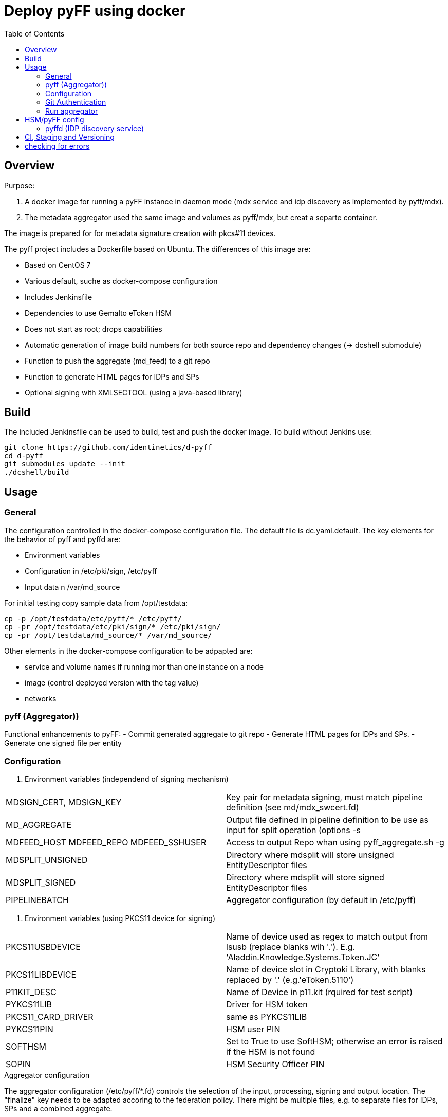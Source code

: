 :toc:
= Deploy pyFF using docker

== Overview
Purpose:

1. A docker image for running a pyFF instance in daemon mode (mdx service and idp discovery as implemented by pyff/mdx).
2. The metadata aggregator used the same image and volumes as pyff/mdx, but creat a separte container.

The image is prepared for for metadata signature creation with pkcs#11 devices.


The pyff project includes a Dockerfile based on Ubuntu. The differences of this image are:

- Based on CentOS 7
- Various default, suche as docker-compose configuration
- Includes Jenkinsfile
- Dependencies to use Gemalto eToken HSM
- Does not start as root; drops capabilities
- Automatic generation of image build numbers for both source repo and dependency changes (-> dcshell submodule)
- Function to push the aggregate (md_feed) to a git repo
- Function to generate HTML pages for IDPs and SPs
- Optional signing with XMLSECTOOL (using a java-based library)


== Build

The included Jenkinsfile can be used to build, test and push the docker image.
To build without Jenkins use:

    git clone https://github.com/identinetics/d-pyff
    cd d-pyff
    git submodules update --init
    ./dcshell/build

== Usage

=== General

The configuration controlled in the docker-compose configuration file.
The default file is dc.yaml.default.
The key elements for the behavior of pyff and pyffd are:

* Environment variables
* Configuration in /etc/pki/sign, /etc/pyff
* Input data n /var/md_source

For initial testing copy sample data from /opt/testdata:

    cp -p /opt/testdata/etc/pyff/* /etc/pyff/
    cp -pr /opt/testdata/etc/pki/sign/* /etc/pki/sign/
    cp -pr /opt/testdata/md_source/* /var/md_source/

Other elements in the docker-compose configuration to be adpapted are:

* service and volume names if running mor than one instance on a node
* image (control deployed version with the tag value)
* networks

=== pyff (Aggregator))

Functional enhancements to pyFF:
- Commit generated aggregate to git repo
- Generate HTML pages for IDPs and SPs.
- Generate one signed file per entity 

=== Configuration

. Environment variables (independend of signing mechanism)
[cols="2,4"]
|===
| MDSIGN_CERT, MDSIGN_KEY | Key pair for metadata signing, must match pipeline definition (see md/mdx_swcert.fd)
| MD_AGGREGATE | Output file defined in pipeline definition to be use as input for split operation (options -s
| MDFEED_HOST MDFEED_REPO MDFEED_SSHUSER | Access to output Repo whan using pyff_aggregate.sh -g
| MDSPLIT_UNSIGNED | Directory where mdsplit will store unsigned EntityDescriptor files
| MDSPLIT_SIGNED | Directory where mdsplit will store signed EntityDescriptor files
| PIPELINEBATCH | Aggregator configuration (by default in /etc/pyff)
|===

. Environment variables (using PKCS11 device for signing)
[cols="2,4"]
|===
| PKCS11USBDEVICE | Name of device used as regex to match output from lsusb (replace blanks wih '.'). E.g. 'Aladdin.Knowledge.Systems.Token.JC'
| PKCS11LIBDEVICE | Name of device slot in Cryptoki Library, with blanks replaced by '.' (e.g.'eToken.5110')
| P11KIT_DESC | Name of Device in p11.kit (rquired for test script)
| PYKCS11LIB | Driver for HSM token
| PKCS11_CARD_DRIVER | same as PYKCS11LIB
| PYKCS11PIN | HSM user PIN
| SOFTHSM | Set to True to use SoftHSM; otherwise an error is raised if the HSM is not found
| SOPIN | HSM Security Officer PIN
|===

.Aggregator configuration
The aggregator configuration (/etc/pyff/*.fd) controls the selection of the input, processing, signing and output location.
The "finalize" key needs to be adapted accoring to the federation policy.
There might be multiple files, e.g. to separate files for IDPs, SPs and a combined aggregate.

=== Git Authentication
If the git pull/push operations require authentication your need to provide a default ssh keypair
and register it with Github (Gitlab, ..) in the home directory of the container user, such as:

    docker-compose -f dc.yaml exec pyff bash
    ssh-keygen -t ed25519
    # add ~/.ssh/id_ed25519.pub as a deploy key with write access to the remote repo
    ssh -T git@github.com  # validate that the github key fingerprint is valid
    git config --global push.default simple

=== Run aggregator

Start pyff:

    # see exec_pyff_batch.sh -h for options with per-entity-descriptor outpout and git integration
    ./exec_pyff_batch.sh

Sample entry for /etc/crontab to run pyff every hour:

    29 *  *  *  *  root /docker_images/pyff/exec_pyff_batch.sh 2>&1 > /var/log/exec_pyff_batch.log


== HSM/pyFF config

Config the key name in md_aggregate_sign.fd to match the key name on the HSM.
(See the line with 'sign -> key')

Provide the PYKCS11PIN env variable if using the HSM.


=== pyffd (IDP discovery service)

pyffd needs a pipeline definition (e.g. /opt/testdata/etc/pyff/mdx_softhsm.fd) and
key material either as sw-certificate or PKCS11 device.
The file with the pipeline definition must match PIPELINEDAEMON in dc.yaml.
Modify the configuration to reflect your metadata policy.


Configure environment variables in dc.yaml and start the daemon:


. Environment variables
|===
| MDSIGN_CERT, MDSIGN_KEY | Key pair for metadata signing, must match pipeline definition (see md/mdx_swcert.fd)
| FREQUENCY | refresh metadata interval
| PIDFILE | pid of pyffd
| PIPELINEDAEMON | pyffd configuration file
|===


    docker-compose -f dc.yaml up -d
    curl http://localhost:8080

Take care of appropriate port mapping and/or proxying.

Documentation: See https://github.com/IdentityPython/pyFF



== CI, Staging and Versioning

There is a Jenkinsfile for CI. To use it the jenkins user:

 * Must be able to run docker and docker-compose;
 * Must have python3 in the path;
 * Must have pytest and pyYaml installed in python3

== checking for errors

By default, pyff is rather silent and does not output error conditions (to be fixed).
For tracking problems:

    export LOGLEVEL=DEBUG
